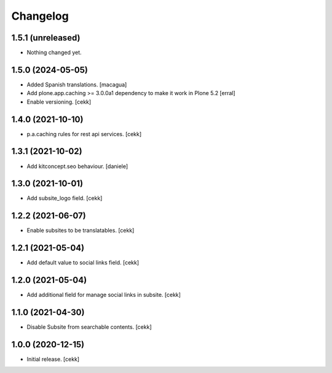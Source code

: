 Changelog
=========


1.5.1 (unreleased)
------------------

- Nothing changed yet.


1.5.0 (2024-05-05)
------------------

- Added Spanish translations.
  [macagua]

- Add plone.app.caching >= 3.0.0a1 dependency to make it work in Plone 5.2
  [erral]

- Enable versioning.
  [cekk]

1.4.0 (2021-10-10)
------------------

- p.a.caching rules for rest api services.
  [cekk]


1.3.1 (2021-10-02)
------------------

- Add kitconcept.seo behaviour.
  [daniele]


1.3.0 (2021-10-01)
------------------

- Add subsite_logo field.
  [cekk]


1.2.2 (2021-06-07)
------------------

- Enable subsites to be translatables.
  [cekk]


1.2.1 (2021-05-04)
------------------

- Add default value to social links field.
  [cekk]


1.2.0 (2021-05-04)
------------------

- Add additional field for manage social links in subsite.
  [cekk]


1.1.0 (2021-04-30)
------------------

- Disable Subsite from searchable contents.
  [cekk]


1.0.0 (2020-12-15)
------------------

- Initial release.
  [cekk]
